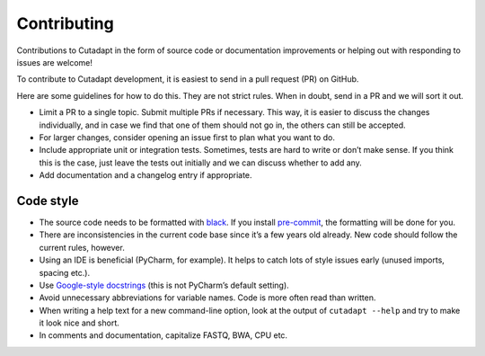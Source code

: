 Contributing
------------

Contributions to Cutadapt in the form of source code or documentation
improvements or helping out with responding to issues are welcome!

To contribute to Cutadapt development, it is easiest to send in a pull request
(PR) on GitHub.

Here are some guidelines for how to do this. They are not strict rules. When in
doubt, send in a PR and we will sort it out.

* Limit a PR to a single topic. Submit multiple PRs if necessary. This way, it
  is easier to discuss the changes individually, and in case we find that one
  of them should not go in, the others can still be accepted.
* For larger changes, consider opening an issue first to plan what you want to
  do.
* Include appropriate unit or integration tests. Sometimes, tests are hard to
  write or don’t make sense. If you think this is the case, just leave the tests
  out initially and we can discuss whether to add any.
* Add documentation and a changelog entry if appropriate.


Code style
~~~~~~~~~~

* The source code needs to be formatted with
  `black <https://black.readthedocs.io/>`_.
  If you install `pre-commit <https://pre-commit.com>`_,
  the formatting will be done for you.
* There are inconsistencies in the current code base since it’s a few years old
  already. New code should follow the current rules, however.
* Using an IDE is beneficial (PyCharm, for example). It helps to catch lots of
  style issues early (unused imports, spacing etc.).
* Use `Google-style docstrings <https://www.sphinx-doc.org/en/master/usage/extensions/example_google.html>`_
  (this is not PyCharm’s default setting).
* Avoid unnecessary abbreviations for variable names. Code is more often read
  than written.
* When writing a help text for a new command-line option, look at the output of
  ``cutadapt --help`` and try to make it look nice and short.
* In comments and documentation, capitalize FASTQ, BWA, CPU etc.

